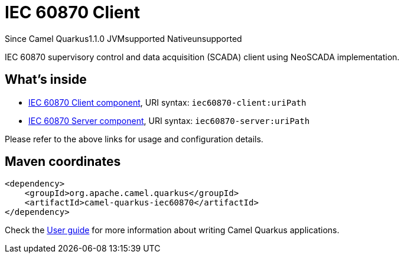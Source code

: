 // Do not edit directly!
// This file was generated by camel-quarkus-maven-plugin:update-extension-doc-page

[[iec60870]]
= IEC 60870 Client
:page-aliases: extensions/iec60870.adoc
:cq-since: 1.1.0
:cq-artifact-id: camel-quarkus-iec60870
:cq-native-supported: false
:cq-status: Preview
:cq-description: IEC 60870 supervisory control and data acquisition (SCADA) client using NeoSCADA implementation.
:cq-deprecated: false
:cq-targetRuntime: JVM

[.badges]
[.badge-key]##Since Camel Quarkus##[.badge-version]##1.1.0## [.badge-key]##JVM##[.badge-supported]##supported## [.badge-key]##Native##[.badge-unsupported]##unsupported##

IEC 60870 supervisory control and data acquisition (SCADA) client using NeoSCADA implementation.

== What's inside

* https://camel.apache.org/components/latest/iec60870-client-component.html[IEC 60870 Client component], URI syntax: `iec60870-client:uriPath`
* https://camel.apache.org/components/latest/iec60870-server-component.html[IEC 60870 Server component], URI syntax: `iec60870-server:uriPath`

Please refer to the above links for usage and configuration details.

== Maven coordinates

[source,xml]
----
<dependency>
    <groupId>org.apache.camel.quarkus</groupId>
    <artifactId>camel-quarkus-iec60870</artifactId>
</dependency>
----

Check the xref:user-guide/index.adoc[User guide] for more information about writing Camel Quarkus applications.
